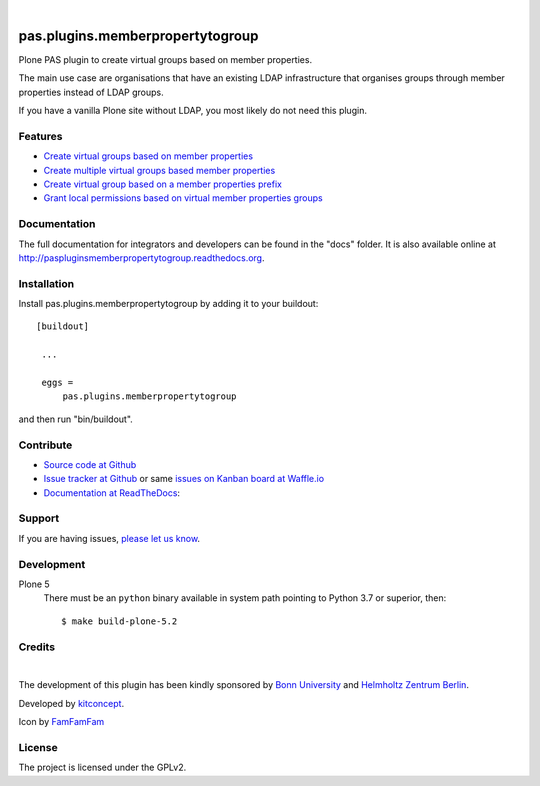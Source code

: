 .. This README is meant for consumption by humans and pypi. Pypi can render rst files so please do not use Sphinx features.
   If you want to learn more about writing documentation, please check out: http://docs.plone.org/about/documentation_styleguide_addons.html
   This text does not appear on pypi or github. It is a comment.

.. image:: https://github.com/kitconcept/pas.plugins.memberpropertytogroup/actions/workflows/main.yml/badge.svg
  :target: https://github.com/kitconcept/pas.plugins.memberpropertytogroup

.. image:: https://img.shields.io/coveralls/github/kitconcept/pas.plugins.memberpropertytogroup?style=flat-square
  :target: https://coveralls.io/r/kitconcept/pas.plugins.memberpropertytogroup

.. image:: https://img.shields.io/readthedocs/paspluginsmemberpropertytogroup?style=flat-square
  :target: https://readthedocs.org/projects/paspluginsmemberpropertytogroup/?badge=latest
  :alt: Documentation Status

.. image:: https://img.shields.io/pypi/v/pas.plugins.memberpropertytogroup.svg
    :target: https://pypi.python.org/pypi/pas.plugins.memberpropertytogroup/
    :alt: Latest Version

.. image:: https://img.shields.io/pypi/l/pas.plugins.memberpropertytogroup.svg
    :target: https://pypi.python.org/pypi/pas.plugins.memberpropertytogroup/
    :alt: License

|

.. image:: https://raw.githubusercontent.com/kitconcept/pas.plugins.memberpropertytogroup/master/kitconcept.png
   :alt: kitconcept
   :target: https://kitconcept.com/

=============================================================================
pas.plugins.memberpropertytogroup
=============================================================================

Plone PAS plugin to create virtual groups based on member properties.

The main use case are organisations that have an existing LDAP infrastructure that organises groups through member properties instead of LDAP groups.

If you have a vanilla Plone site without LDAP, you most likely do not need this plugin.


Features
--------

- `Create virtual groups based on member properties <http://paspluginsmemberpropertytogroup.readthedocs.org/en/latest/features/create_virtual_groups.html#create-virtual-groups-based-on-member-properties>`_
- `Create multiple virtual groups based member properties <http://paspluginsmemberpropertytogroup.readthedocs.org/en/latest/features/create_virtual_groups.html#create-multiple-virtual-groups-based-on-member-properties>`_
- `Create virtual group based on a member properties prefix <http://paspluginsmemberpropertytogroup.readthedocs.org/en/latest/features/create_virtual_groups.html#create-virtual-group-based-on-a-member-properties-prefix>`_
- `Grant local permissions based on virtual member properties groups <http://paspluginsmemberpropertytogroup.readthedocs.org/en/latest/features/grant_permissions.html#grant-local-permissions-based-on-virtual-member-properties-groups>`_


Documentation
-------------

The full documentation for integrators and developers can be found in the "docs" folder. It is also available online at http://paspluginsmemberpropertytogroup.readthedocs.org.


Installation
------------

Install pas.plugins.memberpropertytogroup by adding it to your buildout::

   [buildout]

    ...

    eggs =
        pas.plugins.memberpropertytogroup


and then run "bin/buildout".


Contribute
----------

- `Source code at Github <https://github.com/kitconcept/pas.plugins.memberpropertytogroup>`_
- `Issue tracker at Github <https://github.com/kitconcept/pas.plugins.memberpropertytogroup/issues>`_ or same
  `issues on Kanban board at Waffle.io <https://waffle.io/kitconcept/pas.plugins.memberpropertytogroup>`_
- `Documentation at ReadTheDocs <http://paspluginsmemberpropertytogroup.readthedocs.org>`_:


Support
-------

If you are having issues, `please let us know <https://github.com/kitconcept/pas.plugins.memberpropertytogroup/issues>`_.


Development
-----------

Plone 5
    There must be an ``python`` binary available in system path pointing to Python 3.7 or superior, then::

        $ make build-plone-5.2

Credits
-------

.. image:: http://www3.uni-bonn.de/logo.png
   :height: 164px
   :width: 222px
   :scale: 75 %
   :alt: Bonn University
   :align: center
   :target: http://uni-bonn.de

|

.. image:: https://raw.githubusercontent.com/kitconcept/pas.plugins.memberpropertytogroup/master/hzb-logo.svg
   :height: 39px
   :width: 174px
   :scale: 100 %
   :alt: Helmholtz Zentrum Berlin
   :align: center
   :target: https://www.helmholtz-berlin.de/

The development of this plugin has been kindly sponsored by `Bonn University`_ and `Helmholtz Zentrum Berlin`_.

.. image:: https://raw.githubusercontent.com/kitconcept/pas.plugins.memberpropertytogroup/master/kitconcept.png
   :alt: kitconcept
   :target: https://kitconcept.com/

Developed by `kitconcept`_.

Icon by `FamFamFam <http://famfamfam.com/>`_


License
-------

The project is licensed under the GPLv2.


.. _Bonn University: http://www3.uni-bonn.de/
.. _Helmholtz Zentrum Berlin: https://www.helmholtz-berlin.de/
.. _kitconcept: http://www.kitconcept.com/
